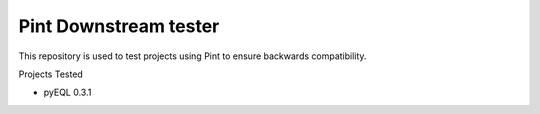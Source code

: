 Pint Downstream tester
======================

This repository is used to test projects using Pint to ensure backwards compatibility.

Projects Tested

- pyEQL 0.3.1 
